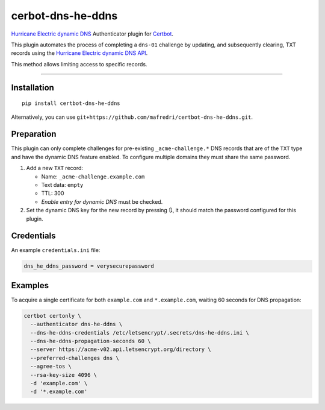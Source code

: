 cerbot-dns-he-ddns
======================================

`Hurricane Electric dynamic DNS <https://dns.he.net>`_ Authenticator
plugin for `Certbot <https://certbot.eff.org>`_.

This plugin automates the process of completing a ``dns-01`` challenge
by updating, and subsequently clearing, TXT records using the
`Hurricane Electric dynamic DNS API <https://dns.he.net/docs.html>`_.

This method allows limiting access to specific records.

----

Installation
------------

::

    pip install certbot-dns-he-ddns

Alternatively, you can use
``git+https://github.com/mafredri/certbot-dns-he-ddns.git``.

Preparation
-----------

This plugin can only complete challenges for pre-existing
``_acme-challenge.*`` DNS records that are of the ``TXT`` type and have
the dynamic DNS feature enabled. To configure multiple domains they must
share the same password.

1. Add a new ``TXT`` record:

   - Name: ``_acme-challenge.example.com``
   - Text data: ``empty``
   - TTL: 300
   - *Enable entry for dynamic DNS* must be checked.

2. Set the dynamic DNS key for the new record by pressing 🔃, it should
   match the password configured for this plugin.

Credentials
-----------

An example ``credentials.ini`` file:

.. code-block:: ini

   dns_he_ddns_password = verysecurepassword

Examples
--------

To acquire a single certificate for both ``example.com`` and
``*.example.com``, waiting 60 seconds for DNS propagation:

.. code-block:: bash

   certbot certonly \
     --authenticator dns-he-ddns \
     --dns-he-ddns-credentials /etc/letsencrypt/.secrets/dns-he-ddns.ini \
     --dns-he-ddns-propagation-seconds 60 \
     --server https://acme-v02.api.letsencrypt.org/directory \
     --preferred-challenges dns \
     --agree-tos \
     --rsa-key-size 4096 \
     -d 'example.com' \
     -d '*.example.com'
